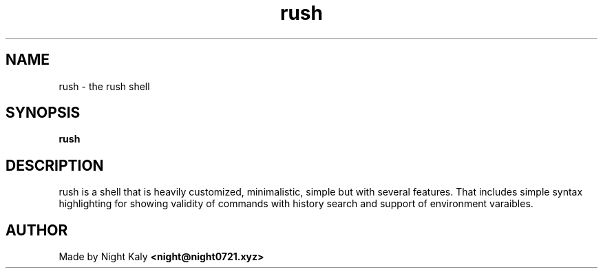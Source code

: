 .TH rush 1 rush\-VERSION
.SH NAME
rush \- the rush shell
.SH SYNOPSIS
.B rush
.SH DESCRIPTION
rush is a shell that is heavily customized, minimalistic, simple but with several features. That includes simple syntax highlighting for showing validity of commands with history search and support of environment varaibles.
.SH AUTHOR
Made by Night Kaly
.B <night@night0721.xyz>

